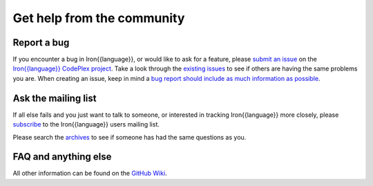 ===========================
Get help from the community
===========================

------------
Report a bug
------------
If you encounter a bug in Iron{{language}}, or would like to ask for a feature, 
please `submit an issue <http://iron{{language_lower}}.codeplex.com/WorkItem/Create.aspx>`_ on the 
`Iron{{language}} CodePlex project <http://iron{{language_lower}}.codeplex.com>`_. Take a
look through the `existing issues <http://iron{{language_lower}}.codeplex.com/WorkItem/List.aspx>`_
to see if others are having the same problems you are. When creating an issue, 
keep in mind a 
`bug report should include as much information as possible <http://iron{{language_lower}}.codeplex.com/wikipage?title=Iron{{language}}%20Bug%20Template>`_.

--------------------
Ask the mailing list
--------------------
If all else fails and you just want to talk to someone, or interested
in tracking Iron{{language}} more closely, please 
`subscribe <http://rubyforge.org/mailman/listinfo/ironruby-core>`_
to the Iron{{language}} users mailing list.
            
Please search the `archives <http://rubyforge.org/pipermail/ironruby-core/>`_
to see if someone has had the same questions as you.

---------------------
FAQ and anything else
---------------------
All other information can be found on the `GitHub Wiki <https://github.com/IronLanguages/main/wiki>`_.